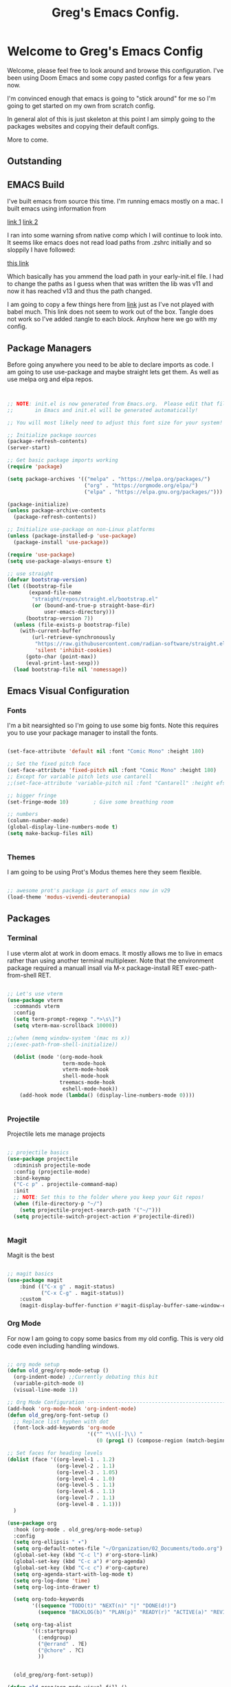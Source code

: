 #+title: Greg's Emacs Config.
#+PROPERTY: header-args:emacs-lisp :tangle ./init.el :mkdirp yes

* Welcome to Greg's Emacs Config

Welcome, please feel free to look around and browse this configuration. I've been using Doom Emacs and some copy pasted configs for a few years now.

I'm convinced enough that emacs is going to "stick around" for me so I'm going to get started on my own from scratch config.

In general alot of this is just skeleton at this point I am simply going to the packages websites and copying their default configs.

More to come.

** Outstanding

** EMACS Build

I've built emacs from source this time. I'm running emacs mostly on a mac. I built emacs using information from

[[https://dawranliou.com/blog/compiling-emacs-from-source/][link 1]]
[[https://stuff-things.net/2020/12/28/building-emacs-27-dot-1-on-macos-big-sur/][link 2]]

I ran into some warning sfrom native comp which I will continue to look into. It seems like emacs does not read load paths from .zshrc initially
and so sloppily I have followed:

[[https://github.com/d12frosted/homebrew-emacs-plus/issues/323][this link]]

Which basically has you ammend the load path in your early-init.el file. I had to change the paths as I guess when that was written the lib was v11 and now
it has reached v13 and thus the path changed.

I am going to copy a few things here from [[https://github.com/daviwil/emacs-from-scratch/tree/9388cf6ecd9b44c430867a5c3dad5f050fdc0ee1][link]] just as I've not played with babel much. This link does not seem to work out of the box. Tangle
does not work so I've added :tangle to each block. Anyhow here we go with my config.

** Package Managers

Before going anywhere you need to be able to declare imports as code. I am going to use use-package and maybe straight lets get them. As
well as use melpa org and elpa repos.

#+begin_src emacs-lisp :tangle ./init.el


  ;; NOTE: init.el is now generated from Emacs.org.  Please edit that file
  ;;       in Emacs and init.el will be generated automatically!

  ;; You will most likely need to adjust this font size for your system!

  ;; Initialize package sources
  (package-refresh-contents)
  (server-start) 

  ;; Get basic package imports working
  (require 'package)

  (setq package-archives '(("melpa" . "https://melpa.org/packages/")
                           ("org" . "https://orgmode.org/elpa/")
                           ("elpa" . "https://elpa.gnu.org/packages/")))

  (package-initialize)
  (unless package-archive-contents
    (package-refresh-contents))

  ;; Initialize use-package on non-Linux platforms
  (unless (package-installed-p 'use-package)
    (package-install 'use-package))

  (require 'use-package)
  (setq use-package-always-ensure t)

  ;; use straight
  (defvar bootstrap-version)
  (let ((bootstrap-file
         (expand-file-name
          "straight/repos/straight.el/bootstrap.el"
          (or (bound-and-true-p straight-base-dir)
              user-emacs-directory)))
        (bootstrap-version 7))
    (unless (file-exists-p bootstrap-file)
      (with-current-buffer
          (url-retrieve-synchronously
           "https://raw.githubusercontent.com/radian-software/straight.el/develop/install.el"
           'silent 'inhibit-cookies)
        (goto-char (point-max))
        (eval-print-last-sexp)))
    (load bootstrap-file nil 'nomessage))

#+end_src

** Emacs Visual Configuration

*** Fonts

I'm a bit nearsighted so I'm going to use some big fonts. Note this requires you to use your package manager to install the fonts.

#+begin_src emacs-lisp :tangle ./init.el

  (set-face-attribute 'default nil :font "Comic Mono" :height 180)

  ;; Set the fixed pitch face
  (set-face-attribute 'fixed-pitch nil :font "Comic Mono" :height 180)
  ;; Except for variable pitch lets use cantarell
  ;;(set-face-attribute 'variable-pitch nil :font "Cantarell" :height efs/default-font-size :weight 'regular)

  ;; bigger fringe
  (set-fringe-mode 10)        ; Give some breathing room

  ;; numbers
  (column-number-mode)
  (global-display-line-numbers-mode t)
  (setq make-backup-files nil)


#+end_src


*** Themes

I am going to be using Prot's Modus themes here they seem flexible.

#+begin_src emacs-lisp :tangle ./init.el

  ;; awesome prot's package is part of emacs now in v29
  (load-theme 'modus-vivendi-deuteranopia)

#+end_src


** Packages

*** Terminal

I use vterm alot at work in doom emacs. It mostly allows me to live in emacs rather than using
another terminal multiplexer. Note that the environment package required a manuall insall via M-x package-install RET exec-path-from-shell RET.

#+begin_src emacs-lisp :tangle ./init.el

  ;; Let's use vterm
  (use-package vterm
    :commands vterm
    :config
    (setq term-prompt-regexp ".*>\s\]")
    (setq vterm-max-scrollback 10000))

  ;;(when (memq window-system '(mac ns x))
  ;;(exec-path-from-shell-initialize))

    (dolist (mode '(org-mode-hook
                    term-mode-hook
                    vterm-mode-hook
                    shell-mode-hook
                   treemacs-mode-hook
                    eshell-mode-hook))
      (add-hook mode (lambda() (display-line-numbers-mode 0))))


#+end_src
*** Projectile

Projectile lets me manage projects

#+begin_src emacs-lisp :tangle ./init.el

  ;; projectile basics
  (use-package projectile
    :diminish projectile-mode
    :config (projectile-mode)
    :bind-keymap
    ("C-c p" . projectile-command-map)
    :init
    ;; NOTE: Set this to the folder where you keep your Git repos!
    (when (file-directory-p "~/")
      (setq projectile-project-search-path '("~/")))
    (setq projectile-switch-project-action #'projectile-dired))


#+end_src

*** Magit

Magit is the best

#+begin_src emacs-lisp :tangle ./init.el

  ;; magit basics
  (use-package magit
      :bind (("C-x g" . magit-status)
             ("C-x C-g" . magit-status))
      :custom
      (magit-display-buffer-function #'magit-display-buffer-same-window-except-diff-v1))

#+end_src



*** Org Mode

For now I am going to copy some basics from my old config. This is very old code even including handling windows.

#+begin_src emacs-lisp :tangle ./init.el

  ;; org mode setup
  (defun old_greg/org-mode-setup ()
    (org-indent-mode) ;;Currently debating this bit
    (variable-pitch-mode 0)
    (visual-line-mode 1))

  ;; Org Mode Configuration ------------------------------------------------------
  (add-hook 'org-mode-hook 'org-indent-mode)
  (defun old_greg/org-font-setup ()
    ;; Replace list hyphen with dot
    (font-lock-add-keywords 'org-mode
                            '(("^ *\\([-]\\) "
                               (0 (prog1 () (compose-region (match-beginning 1) (match-end 1) "•")))))))

  ;; Set faces for heading levels
  (dolist (face '((org-level-1 . 1.2)
                  (org-level-2 . 1.1)
                  (org-level-3 . 1.05)
                  (org-level-4 . 1.0)
                  (org-level-5 . 1.1)
                  (org-level-6 . 1.1)
                  (org-level-7 . 1.1)
                  (org-level-8 . 1.1)))
    )

  (use-package org
    :hook (org-mode . old_greg/org-mode-setup)
    :config
    (setq org-ellipsis " ▾")
    (setq org-default-notes-file "~/Organization/02_Documents/todo.org")
    (global-set-key (kbd "C-c l") #'org-store-link)
    (global-set-key (kbd "C-c a") #'org-agenda)
    (global-set-key (kbd "C-c c") #'org-capture)
    (setq org-agenda-start-with-log-mode t)
    (setq org-log-done 'time)
    (setq org-log-into-drawer t)

    (setq org-todo-keywords
          '((sequence "TODO(t)" "NEXT(n)" "|" "DONE(d!)")
            (sequence "BACKLOG(b)" "PLAN(p)" "READY(r)" "ACTIVE(a)" "REVIEW(v)" "WAIT(w@/!)" "HOLD(h)" "|" "COMPLETED(c)" "CANC(k@)")))

    (setq org-tag-alist
          '((:startgroup)
            (:endgroup)
            ("@errand" . ?E)
            ("@chore" . ?C)
            ))


    (old_greg/org-font-setup))

  (defun old_greg/org-mode-visual-fill ()
    (setq visual-fill-column-width 200
          visual-fill-column-center-text t)
    (visual-fill-column-mode 1))

  (use-package visual-fill-column
    :hook (org-mode . old_greg/org-mode-visual-fill))

  (if
      (eq system-type 'windows-nt)
      (progn (setq org-agenda-files
                   (list
                    "C:\\Users\\csusggsn\\source\\repos\\Organization\\02_Documents\\todo.org"
                    "C:\\Users\\csusggsn\\source\\repos\\Organization\\02_Documents\\inbox.org"
                    )
                   )
             (setq org-refile-targets
                   '(
                     ("C:\\Users\\csusggsn\\Organization\\source\\repos\\02_Documents\\todo.org" :maxlevel . 2)
                     ("C:\\Users\\csusggsn\\Organization\\source\\repos\\02_Documents\\inbox.org" :maxlevel . 2)
                     )))

    )
  (if
      (not(eq system-type 'windows-nt))
      (progn (setq org-agenda-files
                   (list
                    "~/Organization/02_Documents/todo.org"
                    "~/Organization/02_Documents/inbox.org")
                   )
             (setq org-refile-targets
                   '(("~/Organization/02_Documents/todo.org" :maxlevel . 2)
                     ("~/Organization/02_Documents/inbox.org" :maxlevel . 1))))
    )
  (global-set-key (kbd "C-c a") 'org-agenda)

  (custom-set-faces
   '(org-block-begin-line
     ((t (:background "#212121" :extend t))))
   '(org-block
     ((t (:background "#252525" :extend t))))
   '(org-block-end-line
     ((t (:background "#212121" :extend t))))
   )

  (org-babel-do-load-languages
   'org-babel-load-languages
   '((emacs-lisp . t)
     (python . t)))

  (push '("conf-unix" . conf-unix) org-src-lang-modes)
#+end_src
*** Perspective Mode

Perspectives are critical to my workflow. They can be though of sort of as an emacs multiplexer I suppose. Each perspective has its own buffer list and window layouts. Perspectives can be used to have "workspaces" if you will for different topics for example a repo or your documents.

#+begin_src emacs-lisp :tangle ./init.el

  ;; perspective mode
  (use-package perspective
    :ensure t  ; use `:straight t` if using straight.el!
    :bind
    ("C-x C-b" . persp-list-buffers)
    :custom
    (persp-mode-prefix-key (kbd "C-x C-p"))
    :init
    (persp-mode))

#+end_src

*** Which Key

#+begin_src emacs-lisp :tangle ./init.el

  ;; helpful and which key
  (use-package helpful)

  (use-package which-key
  :init (which-key-mode)
  :diminish which-key-mode
  :config
  (setq which-key-idle-delay 1))
  (setq ivy-initial-inputs-alist nil)
#+end_src

*** Completions

**** Corfu

This is completion at point

#+begin_src emacs-lisp :tangle ./init.el


  (use-package corfu
  :custom
  (corfu-cycle t)
  (corfu-auto t)
  (corfu-auto-prefix 1)
  (corfu-auto-delay 0.1)
  (corfu-preselect 'prompt)
  (corfu-on-exact-match nil)
  (corfu-echo-documentation t)      
  :bind (:map corfu-map
              ([tab] . corfu-next)
              ([backtab] . corfu-previous)
              ("S-<return>" . corfu-insert)
              ("RET" . nil)
              ([remap move-end-of-line] . nil))
  :hook (eshell-mode . (lambda () (setq-local corfu-auto nil)))
  :init
  (global-corfu-mode)
  (corfu-popupinfo-mode))



  (use-package cape
    :after corfu
    :bind (("C-c 1 p" . completion-at-point)
  	 ("C-c 1 t" . complete-tag)
  	 ("C-c 1 d" . cape-dabbrev)
  	 ("C-c 1 f" . cape-file)
  	 ("C-c 1 s" . cape-elisp-symbol)
  	 ("C-c 1 e" . cape-elisp-block)
  	 ("C-c 1 a" . cape-abbrev)
  	 ("C-c 1 l" . cape-line)
  	 ("C-c 1 w" . cape-dict))
    :init
    (add-to-list 'completion-at-point-functions #'cape-file)
    (add-to-list 'completion-at-point-functions #'cape-elisp-block)
    (advice-add 'eglot-completion-at-point :around #'cape-wrap-buster))

#+end_src

**** Vertico

This is menu completion by the minibuffer

#+begin_src emacs-lisp :tangle ./init.el

    ;; Enable vertico vertical completion buffer
  (use-package vertico
    :init
    (vertico-mode)

    ;; Different scroll margin
    ;; (setq vertico-scroll-margin 0)

    ;; Show more candidates
    ;; (setq vertico-count 20)

    ;; Grow and shrink the Vertico minibuffer
    (setq vertico-resize t)

    ;; Optionally enable cycling for `vertico-next' and `vertico-previous'.
    ;; (setq vertico-cycle t)
    )

  ;; Persist history over Emacs restarts. Vertico sorts by history position.
  (use-package savehist
    :init
    (savehist-mode))

  ;; A few more useful configurations...
  (use-package emacs
    :init
    ;; Add prompt indicator to `completing-read-multiple'.
    ;; We display [CRM<separator>], e.g., [CRM,] if the separator is a comma.
    (defun crm-indicator (args)
      (cons (format "[CRM%s] %s"
                    (replace-regexp-in-string
                     "\\`\\[.*?]\\*\\|\\[.*?]\\*\\'" ""
                     crm-separator)
                    (car args))
            (cdr args)))
    (advice-add #'completing-read-multiple :filter-args #'crm-indicator)

    ;; Do not allow the cursor in the minibuffer prompt
    (setq minibuffer-prompt-properties
          '(read-only t cursor-intangible t face minibuffer-prompt))
    (add-hook 'minibuffer-setup-hook #'cursor-intangible-mode)

    ;; Emacs 28: Hide commands in M-x which do not work in the current mode.
    ;; Vertico commands are hidden in normal buffers.
    ;; (setq read-extended-command-predicate
    ;;       #'command-completion-default-include-p)

    ;; Enable recursive minibuffers
    (setq enable-recursive-minibuffers t))


#+end_src

**** Orderless

This is for orderless this is sort of an enhancement to completion search where you can type parts of the word with spaces and get it such as 'us pac' would get you use package

#+begin_src emacs-lisp :tangle ./init.el

  ;; orderless searching of completions
  (use-package orderless
    :ensure t
    :custom
    (completion-styles '(orderless basic))
    (completion-category-overrides '((file (styles basic partial-completion)))))

#+end_src

**** Marginalia

This is to add context to the menus. It provides short help blurbs in the popups

#+begin_src emacs-lisp :tangle ./init.el

  ;; Enable rich annotations using the Marginalia package
  (use-package marginalia
    ;; Bind `marginalia-cycle' locally in the minibuffer.  To make the binding
    ;; available in the *Completions* buffer, add it to the
    ;; `completion-list-mode-map'.
    :bind (:map minibuffer-local-map
                ("M-A" . marginalia-cycle))

    ;; The :init section is always executed.
    :init

    ;; Marginalia must be activated in the :init section of use-package such that
    ;; the mode gets enabled right away. Note that this forces loading the
    ;; package.
    (marginalia-mode))

#+end_src

*** Consult

Along side marginalia and the associated packages consult is suggested for a host of search functions. It seems to be a little more atomic than what comes with doom emacs by default. There are basically commands for so many types of search. There is search in active buffers (line-mutli) vs in project files (grep or rgrep). It may take a bit to learn the different functions. At this point I should be able to set keys up for myself better than these default ones.

#+begin_src emacs-lisp :tangle ./init.el
  ;; Example configuration for Consult
(use-package consult
  ;; Replace bindings. Lazily loaded due by `use-package'.
  :bind (;; C-c bindings in `mode-specific-map'
         ("C-c M-x" . consult-mode-command)
         ("C-c h" . consult-history)
         ("C-c k" . consult-kmacro)
         ("C-c m" . consult-man)
         ("C-c i" . consult-info)
         ([remap Info-search] . consult-info)
         ;; C-x bindings in `ctl-x-map'
         ("C-x M-:" . consult-complex-command)     ;; orig. repeat-complex-command
         ("C-x b" . consult-buffer)                ;; orig. switch-to-buffer
         ("C-x 4 b" . consult-buffer-other-window) ;; orig. switch-to-buffer-other-window
         ("C-x 5 b" . consult-buffer-other-frame)  ;; orig. switch-to-buffer-other-frame
         ("C-x t b" . consult-buffer-other-tab)    ;; orig. switch-to-buffer-other-tab
         ("C-x r b" . consult-bookmark)            ;; orig. bookmark-jump
         ("C-x p b" . consult-project-buffer)      ;; orig. project-switch-to-buffer
         ;; Custom M-# bindings for fast register access
         ("M-#" . consult-register-load)
         ("M-'" . consult-register-store)          ;; orig. abbrev-prefix-mark (unrelated)
         ("C-M-#" . consult-register)
         ;; Other custom bindings
         ("M-y" . consult-yank-pop)                ;; orig. yank-pop
         ;; M-g bindings in `goto-map'
         ("M-g e" . consult-compile-error)
         ("M-g f" . consult-flymake)               ;; Alternative: consult-flycheck
         ("M-g g" . consult-goto-line)             ;; orig. goto-line
         ("M-g M-g" . consult-goto-line)           ;; orig. goto-line
         ("M-g o" . consult-outline)               ;; Alternative: consult-org-heading
         ("M-g m" . consult-mark)
         ("M-g k" . consult-global-mark)
         ("M-g i" . consult-imenu)
         ("M-g I" . consult-imenu-multi)
         ;; M-s bindings in `search-map'
         ("M-s d" . consult-find)                  ;; Alternative: consult-fd
         ("M-s c" . consult-locate)
         ("M-s g" . consult-grep)
         ("M-s G" . consult-git-grep)
         ("M-s r" . consult-ripgrep)
         ("M-s l" . consult-line)
         ("M-s L" . consult-line-multi)
         ("M-s k" . consult-keep-lines)
         ("M-s u" . consult-focus-lines)
         ;; Isearch integration
         ("M-s e" . consult-isearch-history)
         :map isearch-mode-map
         ("M-e" . consult-isearch-history)         ;; orig. isearch-edit-string
         ("M-s e" . consult-isearch-history)       ;; orig. isearch-edit-string
         ("M-s l" . consult-line)                  ;; needed by consult-line to detect isearch
         ("M-s L" . consult-line-multi)            ;; needed by consult-line to detect isearch
         ;; Minibuffer history
         :map minibuffer-local-map
         ("M-s" . consult-history)                 ;; orig. next-matching-history-element
         ("M-r" . consult-history))                ;; orig. previous-matching-history-element

  ;; Enable automatic preview at point in the *Completions* buffer. This is
  ;; relevant when you use the default completion UI.
  :hook (completion-list-mode . consult-preview-at-point-mode)

  ;; The :init configuration is always executed (Not lazy)
  :init

  ;; Optionally configure the register formatting. This improves the register
  ;; preview for `consult-register', `consult-register-load',
  ;; `consult-register-store' and the Emacs built-ins.
  (setq register-preview-delay 0.5
        register-preview-function #'consult-register-format)

  ;; Optionally tweak the register preview window.
  ;; This adds thin lines, sorting and hides the mode line of the window.
  (advice-add #'register-preview :override #'consult-register-window)

  ;; Use Consult to select xref locations with preview
  (setq xref-show-xrefs-function #'consult-xref
        xref-show-definitions-function #'consult-xref)

  ;; Configure other variables and modes in the :config section,
  ;; after lazily loading the package.
  :config

  ;; Optionally configure preview. The default value
  ;; is 'any, such that any key triggers the preview.
  ;; (setq consult-preview-key 'any)
  ;; (setq consult-preview-key "M-.")
  ;; (setq consult-preview-key '("S-<down>" "S-<up>"))
  ;; For some commands and buffer sources it is useful to configure the
  ;; :preview-key on a per-command basis using the `consult-customize' macro.
  (consult-customize
   consult-theme :preview-key '(:debounce 0.2 any)
   consult-ripgrep consult-git-grep consult-grep
   consult-bookmark consult-recent-file consult-xref
   consult--source-bookmark consult--source-file-register
   consult--source-recent-file consult--source-project-recent-file
   ;; :preview-key "M-."
   :preview-key '(:debounce 0.4 any))

  ;; Optionally configure the narrowing key.
  ;; Both < and C-+ work reasonably well.
  (setq consult-narrow-key "<") ;; "C-+"

  ;; Optionally make narrowing help available in the minibuffer.
  ;; You may want to use `embark-prefix-help-command' or which-key instead.
  ;; (define-key consult-narrow-map (vconcat consult-narrow-key "?") #'consult-narrow-help)

  ;; By default `consult-project-function' uses `project-root' from project.el.
  ;; Optionally configure a different project root function.
  ;;;; 1. project.el (the default)
  ;; (setq consult-project-function #'consult--default-project--function)
  ;;;; 2. vc.el (vc-root-dir)
  ;; (setq consult-project-function (lambda (_) (vc-root-dir)))
  ;;;; 3. locate-dominating-file
  ;; (setq consult-project-function (lambda (_) (locate-dominating-file "." ".git")))
  ;;;; 4. projectile.el (projectile-project-root)
  ;; (autoload 'projectile-project-root "projectile")
  ;; (setq consult-project-function (lambda (_) (projectile-project-root)))
  ;;;; 5. No project support
  ;; (setq consult-project-function nil)
)
#+end_src

*** YAS

#+begin_src emacs-lisp :tangle ./init.el

  ;; yas snippets
  (use-package yasnippet
    :ensure t
    :config
    (global-set-key (kbd "C-M-0") 'yas-expand)
    (yas-global-mode t)
    (add-to-list #'yas-snippet-dirs "my-personal-snippets")
    :diminish yas-minor-mode)
  (setq yas-snippet-dirs
        '("~/.emacs.d/snippets"                 ;; personal snippets
          ))

#+end_src

*** Lisps

This section is for using geiser and guile scheme for a class I am taking as well as common lisp as I use am comparing the two.

#+begin_src emacs-lisp :tangle ./init.el

    (use-package geiser-guile
      :ensure t)

    ;;(load (expand-file-name "~/.quicklisp/slime-helper.el"))
    ;;(setq inferior-lisp-program "sbcl")


#+end_src

*** Evil Mode

Evil mode and its associated packages allow for the use of vim like keyboard navigatio I generally use this at work since it comes by default in doom and I will use it here since I play to use emacs from a tablet very often with a small keyboard.

#+begin_src emacs-lisp :tangle ./init.el
        (defun greg/evil-hook ()
        (dolist (mode '(custom-mode
                        eshell-mode
                        git-rebase-mode
                        erc-mode
                        circe-server-mode
                        circe-chat-mode
                        circe-query-mode
                        sauron-mode
                        term-mode))
         (add-to-list 'evil-emacs-state-modes mode)))

      (use-package evil
        :ensure t
        :init
        (setq evil-want-integration t)
        (setq evil-want-keybinding nil)
        (setq evil-want-C-u-scroll t)
        (setq evil-want-C-i-jump nil)
        :hook (evil-mode . greg/evil-hook)
        :config
        (evil-mode 1)
        (define-key evil-insert-state-map (kbd "C-g") 'evil-normal-state)
        (define-key evil-insert-state-map (kbd "C-h") 'evil-delete-backward-char-and-join)

        ;; Use visual line motions even outside of visual-line-mode buffers
        (evil-global-set-key 'motion "j" 'evil-next-visual-line)
        (evil-global-set-key 'motion "k" 'evil-previous-visual-line)

        (evil-set-initial-state 'messages-buffer-mode 'normal)
        (evil-set-initial-state 'dashboard-mode 'normal))

  (use-package evil-collection
        :after evil
        :config
        (evil-collection-init))

  (evil-mode)
#+end_src

*** Python and other programming languages

I code in python at work and will use it sometimes locally these are config tweaks I've made to use the python LSP et all.


#+begin_src emacs-lisp :tangle ./init.el

  (use-package eglot
  :defer t
  :bind (:map eglot-mode-map
              ("C-c l a" . eglot-code-actions)
              ("C-c l r" . eglot-rename)
              ("C-c l f" . eglot-format)
              ("C-c l d" . eldoc))
  :custom (eglot-report-progress nil)
  :config
  (setq read-process-output-max (* 1024 1024))
  (setq eglot-events-buffer-size 0))

(use-package breadcrumb
  :config (breadcrumb-mode))
#+end_src

*** Janet, LUA, Love2D and Fennel Support

I am going to experiment with [[https://lua.org][Lua]], [[https://www.love2d.org][Love2D]], C and [[https://fennel-lang.org][Fennel]] as tools for daily language chores. I've used python for this for decades but the overly corporate feel of python and just the desire to get good with a lisp has me wanting to try other things. 

I've played with [[https://janet-lang.org][Janet]] a bit and have made my backup script for my journal with it. It seems fun, small and for sure scrappy enough. I examined scheme and while I like the GNU ecosystem in general I have some concerns with the political nature of the group. I'll keep my eye on it though.

For now these smaller, more packable languages like Janet and Lua seem to fit the bill. My needs are pretty simple, I'd like to be able to undertake small scripting needs with these langauges. Janet proved capable albeit harder than python for this. LUA seems great as well and Fennel will allow me to use LUA in a lisp-ey way. Likewise Love2d will provide a basis for doing graphical applications. A secondary desire would be to be able to host and run these things on the web easily. I like local apps, and will hope to get bash and CLI tools on an Ipad one day but getting graphics onto any device seems to require the web. We can sort of envision a web browser as a required shitty compile target in a way.

Much of this is motivated by the writings of [[http://akkartik.name][Kartik]] whom has a different motivation perhaps but a similar need to me to have a better simpler computing stack.

Goals are different however. I see alot of value in insulating myself from the overly complex systems we are all sold, but I see them as required right now. Meaning I need to play within these sandboxes unfortionatly. There is no current equitable system that produces free to the mind such as open source systems, that solve other issues for humanity like being outside and not sequestered in front of isolating screens.

I do not love mobile phones, but I do believe computing on the go is an essential part of going furthere here. Noone invents the important thing in a suburban house playing fortnight. They do it perhaps in a warehouse, a laboratory or out in nature. Enabling people to have computing where they are not in a cage is best.

Yesterday I was able to use this [[https://github.com/Davidobot/love.js][Lovejs]] project to quickly and easily deploy a graphical app to the web. You basically just run two shells commands as your build:

#+begin_src bash

  # zip the lua project (assume you have a main.lua)
  zip -9 -r hello.love .

  # "compile" the code using lovejs
  npx love.js hello.love game -c

  # move into the directory and serve the web application
  # pythons http server used here
  cd game
  python3 -m http.server 8000

#+end_src

Some Modes and Tools I will use are:
[[https://git.sr.ht/~technomancy/fennel-mode][fennel-mode]] - Install
[[https://git.sr.ht/~xerool/fennel-ls][fennel-ls]]
[[https://www.love2d.org/forums/viewtopic.php?t=83465][love2d minor mode maybe]]
[[http://immerrr.github.io/lua-mode/][lua mode]] - Installed
[[https://github.com/LuaLS/lua-language-server][lua lsp]]
[[https://github.com/ALSchwalm/janet-mode][janet mode]] - Installed
[[https://github.com/CFiggers/janet-lsp][janet lsp]]

#+begin_src emacs-lisp :tangle ./init.el
  (use-package lua-mode
    :defer 1)

  (use-package janet-mode
    :defer 1)

  (use-package fennel-mode
    :defer 1)

  (use-package ob-janet
    :straight '(ob-janet
                :type git
                :host github
                :repo "DEADB17/ob-janet")
    :after org
    :pin manual
    :config
    (append '((janet . t)) org-babel-load-languages))
#+end_src
